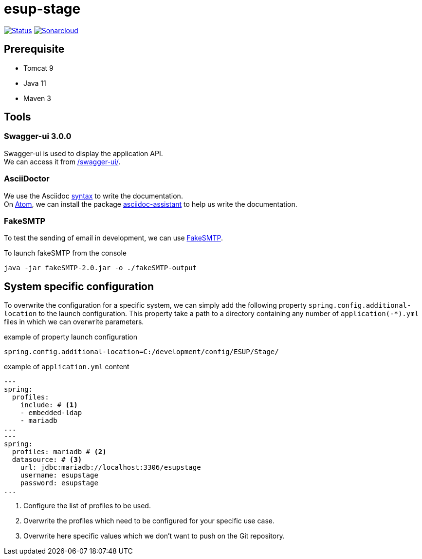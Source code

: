 = esup-stage

// URIs:
:uri-org: https://github.com/EsupPortail
:uri-repo: {uri-org}/esup-stage
:uri-build-status: {uri-repo}/workflows/Dev/badge.svg
:uri-sonarcloud: https://sonarcloud.io
:uri-sonarcloud-badge: {uri-sonarcloud}/api/project_badges/measure?project=EsupPortail_esup-stage&metric=alert_status
:uri-sonarcloud-project: {uri-sonarcloud}/dashboard?id=EsupPortail_esup-stage
:uri-fakesmpt: http://nilhcem.com/FakeSMTP
:uri-asciidoctor: https://asciidoctor.org
:uri-asciidoctor-syntax: https://asciidoctor.org/docs/asciidoc-syntax-quick-reference
:uri-atom: https://atom.io
:uri-atom-packages: {uri-atom}/packages
:uri-atom-packages-asciidoc-assistant: {uri-atom-packages}/asciidoc-assistant

image:{uri-build-status}[Status, link={uri-repo}]
image:{uri-sonarcloud-badge}[Sonarcloud, link={uri-sonarcloud-project}]

== Prerequisite

* Tomcat 9
* Java 11
* Maven 3

== Tools

=== Swagger-ui 3.0.0

Swagger-ui is used to display the application API. +
We can access it from http://localhost:8080/swagger-ui/[/swagger-ui/].

=== AsciiDoctor

We use the Asciidoc {uri-asciidoctor-syntax}[syntax] to write the documentation. +
On {uri-atom}[Atom], we can install the package {uri-atom-packages-asciidoc-assistant}[asciidoc-assistant] to help us write the documentation.

=== FakeSMTP

To test the sending of email in development, we can use {uri-fakesmpt}[FakeSMTP].

.To launch fakeSMTP from the console
----
java -jar fakeSMTP-2.0.jar -o ./fakeSMTP-output
----

== System specific configuration

To overwrite the configuration for a specific system, we can simply add the following property `spring.config.additional-location` to the launch configuration. This property take a path to a directory containing any number of `application(-*).yml` files in which we can overwrite parameters.

.example of property launch configuration
[source,properties]
----
spring.config.additional-location=C:/development/config/ESUP/Stage/
----

.example of `application.yml` content
[source,yaml]
----
---
spring:
  profiles:
    include: # <1>
    - embedded-ldap
    - mariadb
...
---
spring:
  profiles: mariadb # <2>
  datasource: # <3>
    url: jdbc:mariadb://localhost:3306/esupstage
    username: esupstage
    password: esupstage
...
----
<1> Configure the list of profiles to be used.
<2> Overwrite the profiles which need to be configured for your specific use case.
<3> Overwrite here specific values which we don't want to push on the Git repository.
